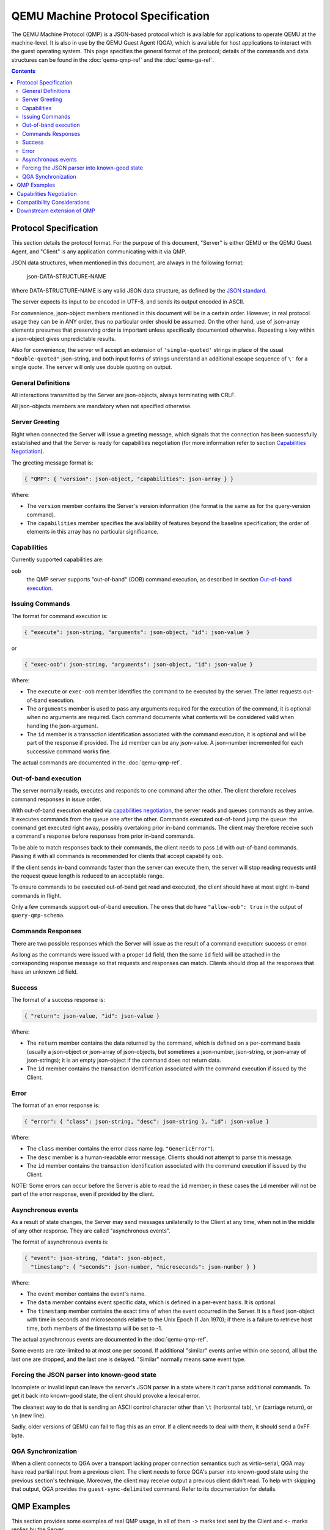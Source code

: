 ..
    Copyright (C) 2009-2016 Red Hat, Inc.

    This work is licensed under the terms of the GNU GPL, version 2 or
    later. See the COPYING file in the top-level directory.


===================================
QEMU Machine Protocol Specification
===================================

The QEMU Machine Protocol (QMP) is a JSON-based
protocol which is available for applications to operate QEMU at the
machine-level.  It is also in use by the QEMU Guest Agent (QGA), which
is available for host applications to interact with the guest
operating system. This page specifies the general format of
the protocol; details of the commands and data structures can
be found in the :doc:`qemu-qmp-ref` and the :doc:`qemu-ga-ref`.

.. contents::

Protocol Specification
======================

This section details the protocol format. For the purpose of this
document, "Server" is either QEMU or the QEMU Guest Agent, and
"Client" is any application communicating with it via QMP.

JSON data structures, when mentioned in this document, are always in the
following format:

    json-DATA-STRUCTURE-NAME

Where DATA-STRUCTURE-NAME is any valid JSON data structure, as defined
by the `JSON standard <http://www.ietf.org/rfc/rfc8259.txt>`_.

The server expects its input to be encoded in UTF-8, and sends its
output encoded in ASCII.

For convenience, json-object members mentioned in this document will
be in a certain order. However, in real protocol usage they can be in
ANY order, thus no particular order should be assumed. On the other
hand, use of json-array elements presumes that preserving order is
important unless specifically documented otherwise.  Repeating a key
within a json-object gives unpredictable results.

Also for convenience, the server will accept an extension of
``'single-quoted'`` strings in place of the usual ``"double-quoted"``
json-string, and both input forms of strings understand an additional
escape sequence of ``\'`` for a single quote. The server will only use
double quoting on output.

General Definitions
-------------------

All interactions transmitted by the Server are json-objects, always
terminating with CRLF.

All json-objects members are mandatory when not specified otherwise.

Server Greeting
---------------

Right when connected the Server will issue a greeting message, which signals
that the connection has been successfully established and that the Server is
ready for capabilities negotiation (for more information refer to section
`Capabilities Negotiation`_).

The greeting message format is:

.. code-block::

  { "QMP": { "version": json-object, "capabilities": json-array } }

Where:

- The ``version`` member contains the Server's version information (the format
  is the same as for the query-version command).
- The ``capabilities`` member specifies the availability of features beyond the
  baseline specification; the order of elements in this array has no
  particular significance.

Capabilities
------------

Currently supported capabilities are:

``oob``
  the QMP server supports "out-of-band" (OOB) command
  execution, as described in section `Out-of-band execution`_.

Issuing Commands
----------------

The format for command execution is:

.. code-block::

  { "execute": json-string, "arguments": json-object, "id": json-value }

or

.. code-block::

  { "exec-oob": json-string, "arguments": json-object, "id": json-value }

Where:

- The ``execute`` or ``exec-oob`` member identifies the command to be
  executed by the server.  The latter requests out-of-band execution.
- The ``arguments`` member is used to pass any arguments required for the
  execution of the command, it is optional when no arguments are
  required. Each command documents what contents will be considered
  valid when handling the json-argument.
- The ``id`` member is a transaction identification associated with the
  command execution, it is optional and will be part of the response
  if provided.  The ``id`` member can be any json-value.  A json-number
  incremented for each successive command works fine.

The actual commands are documented in the :doc:`qemu-qmp-ref`.

Out-of-band execution
---------------------

The server normally reads, executes and responds to one command after
the other.  The client therefore receives command responses in issue
order.

With out-of-band execution enabled via `capabilities negotiation`_,
the server reads and queues commands as they arrive.  It executes
commands from the queue one after the other.  Commands executed
out-of-band jump the queue: the command get executed right away,
possibly overtaking prior in-band commands.  The client may therefore
receive such a command's response before responses from prior in-band
commands.

To be able to match responses back to their commands, the client needs
to pass ``id`` with out-of-band commands.  Passing it with all commands
is recommended for clients that accept capability ``oob``.

If the client sends in-band commands faster than the server can
execute them, the server will stop reading requests until the request
queue length is reduced to an acceptable range.

To ensure commands to be executed out-of-band get read and executed,
the client should have at most eight in-band commands in flight.

Only a few commands support out-of-band execution.  The ones that do
have ``"allow-oob": true`` in the output of ``query-qmp-schema``.

Commands Responses
------------------

There are two possible responses which the Server will issue as the result
of a command execution: success or error.

As long as the commands were issued with a proper ``id`` field, then the
same ``id`` field will be attached in the corresponding response message
so that requests and responses can match.  Clients should drop all the
responses that have an unknown ``id`` field.

Success
-------

The format of a success response is:

.. code-block::

  { "return": json-value, "id": json-value }

Where:

- The ``return`` member contains the data returned by the command, which
  is defined on a per-command basis (usually a json-object or
  json-array of json-objects, but sometimes a json-number, json-string,
  or json-array of json-strings); it is an empty json-object if the
  command does not return data.
- The ``id`` member contains the transaction identification associated
  with the command execution if issued by the Client.

Error
-----

The format of an error response is:

.. code-block::

  { "error": { "class": json-string, "desc": json-string }, "id": json-value }

Where:

- The ``class`` member contains the error class name (eg. ``"GenericError"``).
- The ``desc`` member is a human-readable error message. Clients should
  not attempt to parse this message.
- The ``id`` member contains the transaction identification associated with
  the command execution if issued by the Client.

NOTE: Some errors can occur before the Server is able to read the ``id`` member;
in these cases the ``id`` member will not be part of the error response, even
if provided by the client.

Asynchronous events
-------------------

As a result of state changes, the Server may send messages unilaterally
to the Client at any time, when not in the middle of any other
response. They are called "asynchronous events".

The format of asynchronous events is:

.. code-block::

  { "event": json-string, "data": json-object,
    "timestamp": { "seconds": json-number, "microseconds": json-number } }

Where:

- The ``event`` member contains the event's name.
- The ``data`` member contains event specific data, which is defined in a
  per-event basis. It is optional.
- The ``timestamp`` member contains the exact time of when the event
  occurred in the Server. It is a fixed json-object with time in
  seconds and microseconds relative to the Unix Epoch (1 Jan 1970); if
  there is a failure to retrieve host time, both members of the
  timestamp will be set to -1.

The actual asynchronous events are documented in the :doc:`qemu-qmp-ref`.

Some events are rate-limited to at most one per second.  If additional
"similar" events arrive within one second, all but the last one are
dropped, and the last one is delayed.  "Similar" normally means same
event type.

Forcing the JSON parser into known-good state
---------------------------------------------

Incomplete or invalid input can leave the server's JSON parser in a
state where it can't parse additional commands.  To get it back into
known-good state, the client should provoke a lexical error.

The cleanest way to do that is sending an ASCII control character
other than ``\t`` (horizontal tab), ``\r`` (carriage return), or
``\n`` (new line).

Sadly, older versions of QEMU can fail to flag this as an error.  If a
client needs to deal with them, it should send a 0xFF byte.

QGA Synchronization
-------------------

When a client connects to QGA over a transport lacking proper
connection semantics such as virtio-serial, QGA may have read partial
input from a previous client.  The client needs to force QGA's parser
into known-good state using the previous section's technique.
Moreover, the client may receive output a previous client didn't read.
To help with skipping that output, QGA provides the
``guest-sync-delimited`` command.  Refer to its documentation for
details.


QMP Examples
============

This section provides some examples of real QMP usage, in all of them
``->`` marks text sent by the Client and ``<-`` marks replies by the Server.

.. admonition:: Example

  Server greeting

  .. code-block:: QMP

    <- { "QMP": {"version": {"qemu": {"micro": 0, "minor": 0, "major": 3},
         "package": "v3.0.0"}, "capabilities": ["oob"] } }

.. admonition:: Example

  Capabilities negotiation

  .. code-block:: QMP

    -> { "execute": "qmp_capabilities", "arguments": { "enable": ["oob"] } }
    <- { "return": {}}

.. admonition:: Example

  Simple 'stop' execution

  .. code-block:: QMP

    -> { "execute": "stop" }
    <- { "return": {} }

.. admonition:: Example

  KVM information

  .. code-block:: QMP

    -> { "execute": "query-kvm", "id": "example" }
    <- { "return": { "enabled": true, "present": true }, "id": "example"}

.. admonition:: Example

  Parsing error

  .. code-block:: QMP

    -> { "execute": }
    <- { "error": { "class": "GenericError", "desc": "JSON parse error, expecting value" } }

.. admonition:: Example

  Powerdown event

  .. code-block:: QMP

    <- { "timestamp": { "seconds": 1258551470, "microseconds": 802384 },
        "event": "POWERDOWN" }

.. admonition:: Example

  Out-of-band execution

  .. code-block:: QMP

    -> { "exec-oob": "migrate-pause", "id": 42 }
    <- { "id": 42,
         "error": { "class": "GenericError",
          "desc": "migrate-pause is currently only supported during postcopy-active state" } }


Capabilities Negotiation
========================

When a Client successfully establishes a connection, the Server is in
Capabilities Negotiation mode.

In this mode only the ``qmp_capabilities`` command is allowed to run; all
other commands will return the ``CommandNotFound`` error. Asynchronous
messages are not delivered either.

Clients should use the ``qmp_capabilities`` command to enable capabilities
advertised in the `Server Greeting`_ which they support.

When the ``qmp_capabilities`` command is issued, and if it does not return an
error, the Server enters Command mode where capabilities changes take
effect, all commands (except ``qmp_capabilities``) are allowed and asynchronous
messages are delivered.

Compatibility Considerations
============================

All protocol changes or new features which modify the protocol format in an
incompatible way are disabled by default and will be advertised by the
capabilities array (in the `Server Greeting`_). Thus, Clients can check
that array and enable the capabilities they support.

The QMP Server performs a type check on the arguments to a command.  It
generates an error if a value does not have the expected type for its
key, or if it does not understand a key that the Client included.  The
strictness of the Server catches wrong assumptions of Clients about
the Server's schema.  Clients can assume that, when such validation
errors occur, they will be reported before the command generated any
side effect.

However, Clients must not assume any particular:

- Length of json-arrays
- Size of json-objects; in particular, future versions of QEMU may add
  new keys and Clients should be able to ignore them
- Order of json-object members or json-array elements
- Amount of errors generated by a command, that is, new errors can be added
  to any existing command in newer versions of the Server

Any command or member name beginning with ``x-`` is deemed experimental,
and may be withdrawn or changed in an incompatible manner in a future
release.

Of course, the Server does guarantee to send valid JSON.  But apart from
this, a Client should be "conservative in what they send, and liberal in
what they accept".

Downstream extension of QMP
===========================

We recommend that downstream consumers of QEMU do *not* modify QMP.
Management tools should be able to support both upstream and downstream
versions of QMP without special logic, and downstream extensions are
inherently at odds with that.

However, we recognize that it is sometimes impossible for downstreams to
avoid modifying QMP.  Both upstream and downstream need to take care to
preserve long-term compatibility and interoperability.

To help with that, QMP reserves JSON object member names beginning with
``__`` (double underscore) for downstream use ("downstream names").  This
means upstream will never use any downstream names for its commands,
arguments, errors, asynchronous events, and so forth.

Any new names downstream wishes to add must begin with ``__``.  To
ensure compatibility with other downstreams, it is strongly
recommended that you prefix your downstream names with ``__RFQDN_`` where
RFQDN is a valid, reverse fully qualified domain name which you
control.  For example, a qemu-kvm specific monitor command would be:

.. code-block::

    (qemu) __org.linux-kvm_enable_irqchip

Downstream must not change the `server greeting`_ other than
to offer additional capabilities.  But see below for why even that is
discouraged.

The section `Compatibility Considerations`_ applies to downstream as well
as to upstream, obviously.  It follows that downstream must behave
exactly like upstream for any input not containing members with
downstream names ("downstream members"), except it may add members
with downstream names to its output.

Thus, a client should not be able to distinguish downstream from
upstream as long as it doesn't send input with downstream members, and
properly ignores any downstream members in the output it receives.

Advice on downstream modifications:

1. Introducing new commands is okay.  If you want to extend an existing
   command, consider introducing a new one with the new behaviour
   instead.

2. Introducing new asynchronous messages is okay.  If you want to extend
   an existing message, consider adding a new one instead.

3. Introducing new errors for use in new commands is okay.  Adding new
   errors to existing commands counts as extension, so 1. applies.

4. New capabilities are strongly discouraged.  Capabilities are for
   evolving the basic protocol, and multiple diverging basic protocol
   dialects are most undesirable.
